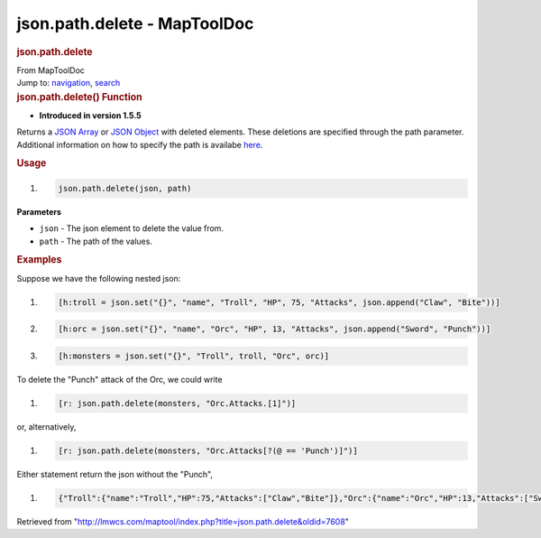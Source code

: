 =============================
json.path.delete - MapToolDoc
=============================

.. contents::
   :depth: 3
..

.. container:: noprint
   :name: mw-page-base

.. container:: noprint
   :name: mw-head-base

.. container:: mw-body
   :name: content

   .. container:: mw-indicators

   .. rubric:: json.path.delete
      :name: firstHeading
      :class: firstHeading

   .. container:: mw-body-content
      :name: bodyContent

      .. container::
         :name: siteSub

         From MapToolDoc

      .. container::
         :name: contentSub

      .. container:: mw-jump
         :name: jump-to-nav

         Jump to: `navigation <#mw-head>`__, `search <#p-search>`__

      .. container:: mw-content-ltr
         :name: mw-content-text

         .. rubric:: json.path.delete() Function
            :name: json.path.delete-function

         .. container:: template_version

            • **Introduced in version 1.5.5**

         .. container:: template_description

            Returns a `JSON Array <JSON_Array>`__ or `JSON
            Object <JSON_Object>`__ with deleted elements.
            These deletions are specified through the path parameter.
            Additional information on how to specify the path is
            availabe `here <https://github.com/json-path/JsonPath>`__.

         .. rubric:: Usage
            :name: usage

         .. container:: mw-geshi mw-code mw-content-ltr

            .. container:: mtmacro source-mtmacro

               #. .. code-block:: none

                     json.path.delete(json, path)

         **Parameters**

         -  ``json`` - The json element to delete the value from.
         -  ``path`` - The path of the values.

         .. rubric:: Examples
            :name: examples

         .. container:: template_examples

            Suppose we have the following nested json:

            .. container:: mw-geshi mw-code mw-content-ltr

               .. container:: mtmacro source-mtmacro

                  #. .. code-block:: none

                        [h:troll = json.set("{}", "name", "Troll", "HP", 75, "Attacks", json.append("Claw", "Bite"))]

                  #. .. code-block:: none

                        [h:orc = json.set("{}", "name", "Orc", "HP", 13, "Attacks", json.append("Sword", "Punch"))]

                  #. .. code-block:: none

                        [h:monsters = json.set("{}", "Troll", troll, "Orc", orc)]

            To delete the "Punch" attack of the Orc, we could write

            .. container:: mw-geshi mw-code mw-content-ltr

               .. container:: mtmacro source-mtmacro

                  #. .. code-block:: none

                        [r: json.path.delete(monsters, "Orc.Attacks.[1]")]

            or, alternatively,

            .. container:: mw-geshi mw-code mw-content-ltr

               .. container:: mtmacro source-mtmacro

                  #. .. code-block:: none

                        [r: json.path.delete(monsters, "Orc.Attacks[?(@ == 'Punch')]")]

            Either statement return the json without the "Punch",

            .. container:: mw-geshi mw-code mw-content-ltr

               .. container:: mtmacro source-mtmacro

                  #. .. code-block:: none

                        {"Troll":{"name":"Troll","HP":75,"Attacks":["Claw","Bite"]},"Orc":{"name":"Orc","HP":13,"Attacks":["Sword"]}}

      .. container:: printfooter

         Retrieved from
         "http://lmwcs.com/maptool/index.php?title=json.path.delete&oldid=7608"


